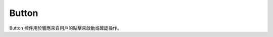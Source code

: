 =================
Button
=================

Button 控件用於響應來自用戶的點擊來啟動或確認操作。

.. function:: button_object.set_text(content, [color_r, color_g, color_b, color_a], align, size)

    :描述: 設置按鈕對象的文字屬性

    :param string content: 按鈕上顯示的字符串內容
    :param list [color_r, color_g, color_b, color_a]: 可選參數，需要顯示的字符串的顏色，參數分別為顯示顏色 r 值、b 值，g 值，透明度，取值範圍都為 [0, 255]
    :param enum align: 可選參數，枚舉類型，需要顯示文字的對齊方式，詳細見表格 :data:`align`
    :param int size: 顯示文字的字號大小

    :return: 無

    :示例: ``my_Button.set_text(120, 120, 120, 255, text_anchor.upper_left, 12)``

    :示例說明: 設置文字顏色的 rgb 值為（120, 120, 120），透明度為 255，文字對齊方式為頂端左對齊，字號大小為 12 號

.. function:: button_object.set_text_color(r, g, b, a)

    :描述: 設置文字的顏色 

    :param int r: 文字顏色的 r 值，範圍為 [0, 255]
    :param int g: 文字顏色的 g 值，範圍為 [0, 255]
    :param int b: 文字顏色的 b 值，範圍為 [0, 255]
    :param int a: 文字顏色的透明度，範圍為 [0, 255]

    :return: 無

    :示例: ``my_button.set_text_color(120, 120, 120, 200)``

    :示例說明: 設置文字顏色的 rgb 值為（120, 120, 120），透明度為 200

.. function:: button_object.set_text_align(align)

    :描述: 設置文字的對齊方式 

    :param enum align: 可選參數，枚舉類型，需要顯示文字的對齊方式，詳見表格 :data:`align`

    :return: 無

    :示例: ``my_button.set_text_align(text_anchor.upper_left)``

    :示例說明: 設置文字的對齊方式為頂端左對齊

.. function:: button_object.set_text_size(size)

    :描述: 設置文字的字號大小

    :param int size: 文字的字號值

    :return: 無

    :示例: ``my_button.set_text_size(12)``

    :示例說明: 設置文字的字號為 12 號

.. function:: button_object.set_background_color(r, g, b, a)

    :描述: 設置按鈕的背景色 

    :param int r: 字體顏色的 r 值，範圍為 [0, 255]
    :param int g: 字體顏色的 g 值，範圍為 [0, 255]
    :param int b: 字體顏色的 b 值，範圍為 [0, 255]
    :param int a: 字體顏色的透明度，範圍為 [0, 255]

    :return: 無

    :示例: ``my_button.set_background_color(200, 200, 200, 230)``

    :示例說明: 設置背景色的 rgb 值為 (200, 200, 200)，透明度為 230